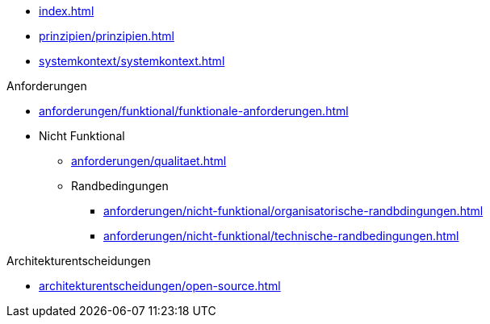 * xref:index.adoc[]

* xref:prinzipien/prinzipien.adoc[]
* xref:systemkontext/systemkontext.adoc[]

.Anforderungen
* xref:anforderungen/funktional/funktionale-anforderungen.adoc[]
* Nicht Funktional
** xref:anforderungen/qualitaet.adoc[]
** Randbedingungen
*** xref:anforderungen/nicht-funktional/organisatorische-randbdingungen.adoc[]
*** xref:anforderungen/nicht-funktional/technische-randbedingungen.adoc[]

.Architekturentscheidungen
** xref:architekturentscheidungen/open-source.adoc[]

